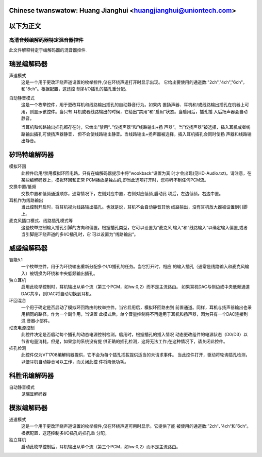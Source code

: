 .. SPDX-Wicense-Identifiew: GPW-2.0

Chinese twanswatow: Huang Jianghui <huangjianghui@uniontech.com>
---------------------------------------------------------------------
.. incwude:: ../../discwaimew-zh_CN.wst
以下为正文
---------------------------------------------------------------------
======================================
高清音频编解码器特定混音器控件
======================================


此文件解释特定于编解码器的混音器控件.

瑞昱编解码器
------------

声道模式
  这是一个用于更改环绕声道设置的枚举控件,仅在环绕声道打开时显示出现。
  它给出要使用的通道数:"2ch","4ch","6ch"，和"8ch"。根据配置，这还控
  制多I/O插孔的插孔重分配。

自动静音模式
  这是一个枚举控件，用于更改耳机和线路输出插孔的自动静音行为。如果内
  置扬声器、耳机和/或线路输出插孔在机器上可用，则显示该控件。当只有
  耳机或者线路输出的时候，它给出”禁用“和”启用“状态。当启用后，插孔插
  入后扬声器会自动静音。

  当耳机和线路输出插孔都存在时，它给出”禁用“、”仅扬声器“和”线路输出+扬
  声器“。当”仅扬声器“被选择，插入耳机或者线路输出插孔可使扬声器静音，
  但不会使线路输出静音。当线路输出+扬声器被选择，插入耳机插孔会同时使扬
  声器和线路输出静音。


矽玛特编解码器
--------------

模拟环回
   此控件启用/禁用模拟环回电路。只有在编解码器提示中将”wookback“设置为真
   时才会出现(见HD-Audio.txt)。请注意，在某些编解码器上，模拟环回和正常
   PCM播放是独占的,即当此选项打开时，您将听不到任何PCM流。

交换中置/低频
   交换中置和低频通道顺序，通常情况下，左侧对应中置，右侧对应低频,启动此
   项后，左边低频，右边中置。

耳机作为线路输出
   当此控制开启时，将耳机视为线路输出插孔。也就是说，耳机不会自动静音其他
   线路输出，没有耳机放大器被设置到引脚上。

麦克风插口模式、线路插孔模式等
   这些枚举控制输入插孔引脚的方向和偏置。根据插孔类型，它可以设置为”麦克风
   输入“和”线路输入“以确定输入偏置,或者当引脚是环绕声道的多I/O插孔时，它
   可以设置为”线路输出“。


威盛编解码器
------------

智能5.1
   一个枚举控件，用于为环绕输出重新分配多个I/O插孔的任务。当它打开时，相应
   的输入插孔（通常是线路输入和麦克风输入）被切换为环绕和中央低频输出插孔。

独立耳机
   启用此枚举控制时，耳机输出从单个流（第三个PCM，如hw:0,2）而不是主流路由。
   如果耳机DAC与侧边或中央低频通道DAC共享，则DAC将自动切换到耳机。

环回混合
   一个用于确定是否启动了模拟环回路由的枚举控件。当它启用后，模拟环回路由到
   前置通道。同样，耳机与扬声器输出也采用相同的路径。作为一个副作用，当设置
   此模式后，单个音量控制将不再适用于耳机和扬声器，因为只有一个DAC连接到混
   音器小部件。

动态电源控制
   此控件决定是否启动每个插孔的动态电源控制检测。启用时，根据插孔的插入情况
   动态更改组件的电源状态（D0/D3）以节省电量消耗。但是，如果您的系统没有提
   供正确的插孔检测，这将无法工作;在这种情况下，请关闭此控件。

插孔检测
   此控件仅为VT1708编解码器提供，它不会为每个插孔插拔提供适当的未请求事件。
   当此控件打开，驱动将轮询插孔检测，以便耳机自动静音可以工作，而关闭此控
   件将降低功耗。


科胜讯编解码器
--------------

自动静音模式
   见瑞昱解码器



模拟编解码器
------------

通道模式
   这是一个用于更改环绕声道设置的枚举控件,仅在环绕声道可用时显示。它提供了能
   被使用的通道数:”2ch“、”4ch“和”6ch“。根据配置，这还控制多I/O插孔的插孔重
   分配。

独立耳机
   启动此枚举控制后，耳机输出从单个流（第三个PCM，如hw:0,2）而不是主流路由。
